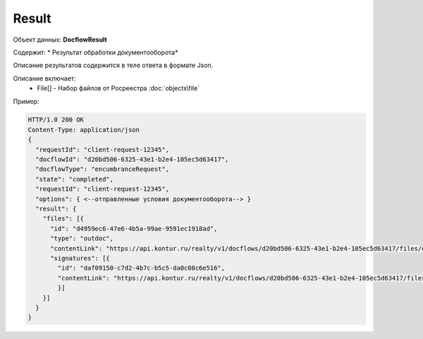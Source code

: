 Result
================

Объект данных: **DocflowResult**

Содержит: * Результат обработки документооборота*

Описание результатов содержится в теле ответа  в формате Json.

Описание включает:
  * File[] - Набор файлов от Росреестра :doc:`objects\file`

Пример:

.. code-block:: bash 

        HTTP/1.0 200 OK
        Content-Type: application/json
        { 
          "requestId": "client-request-12345",
          "docflowId": "d20bd506-6325-43e1-b2e4-105ec5d63417",
          "docflowType": "encumbranceRequest",
          "state": "completed",
          "requestId": "client-request-12345",
          "options": { <--отправленные условия документооборота--> }
          "result": {
            "files": [{
              "id": "d4959ec6-47e6-4b5a-99ae-9591ec1918ad",
              "type": "outdoc",
              "contentLink": "https://api.kontur.ru/realty/v1/docflows/d20bd506-6325-43e1-b2e4-105ec5d63417/files/d4959ec6-47e6-4b5a-99ae-9591ec1918ad",
              "signatures": [{
                "id": "daf09150-c7d2-4b7c-b5c5-da0c08c6e516",
                "contentLink": "https://api.kontur.ru/realty/v1/docflows/d20bd506-6325-43e1-b2e4-105ec5d63417/files/daf09150-c7d2-4b7c-b5c5-da0c08c6e516"
                }]
            }]
          }
        }
